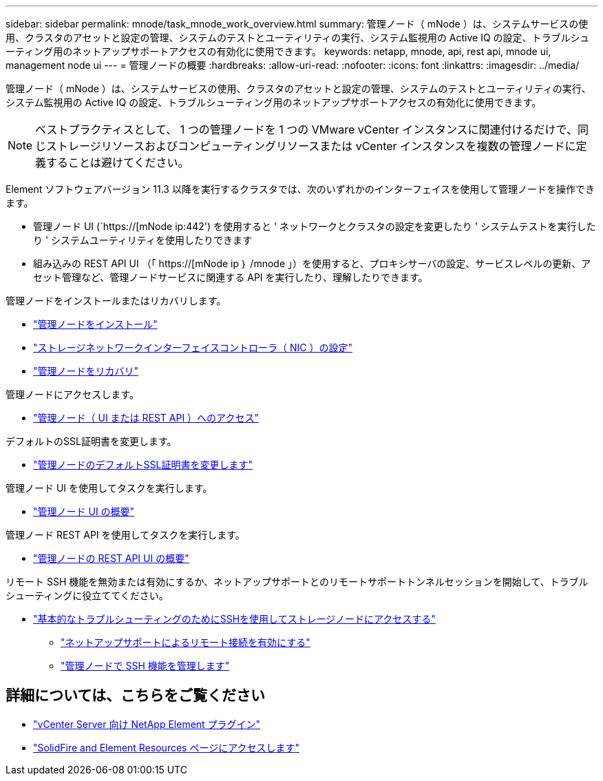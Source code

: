 ---
sidebar: sidebar 
permalink: mnode/task_mnode_work_overview.html 
summary: 管理ノード（ mNode ）は、システムサービスの使用、クラスタのアセットと設定の管理、システムのテストとユーティリティの実行、システム監視用の Active IQ の設定、トラブルシューティング用のネットアップサポートアクセスの有効化に使用できます。 
keywords: netapp, mnode, api, rest api, mnode ui, management node ui 
---
= 管理ノードの概要
:hardbreaks:
:allow-uri-read: 
:nofooter: 
:icons: font
:linkattrs: 
:imagesdir: ../media/


[role="lead"]
管理ノード（ mNode ）は、システムサービスの使用、クラスタのアセットと設定の管理、システムのテストとユーティリティの実行、システム監視用の Active IQ の設定、トラブルシューティング用のネットアップサポートアクセスの有効化に使用できます。


NOTE: ベストプラクティスとして、 1 つの管理ノードを 1 つの VMware vCenter インスタンスに関連付けるだけで、同じストレージリソースおよびコンピューティングリソースまたは vCenter インスタンスを複数の管理ノードに定義することは避けてください。

Element ソフトウェアバージョン 11.3 以降を実行するクラスタでは、次のいずれかのインターフェイスを使用して管理ノードを操作できます。

* 管理ノード UI (`https://[mNode ip:442') を使用すると ' ネットワークとクラスタの設定を変更したり ' システムテストを実行したり ' システムユーティリティを使用したりできます
* 組み込みの REST API UI （「 https://[mNode ip ｝ /mnode 」）を使用すると、プロキシサーバの設定、サービスレベルの更新、アセット管理など、管理ノードサービスに関連する API を実行したり、理解したりできます。


管理ノードをインストールまたはリカバリします。

* link:task_mnode_install.html["管理ノードをインストール"]
* link:task_mnode_install_add_storage_NIC.html["ストレージネットワークインターフェイスコントローラ（ NIC ）の設定"]
* link:task_mnode_recover.html["管理ノードをリカバリ"]


管理ノードにアクセスします。

* link:task_mnode_access_ui.html["管理ノード（ UI または REST API ）へのアクセス"]


デフォルトのSSL証明書を変更します。

* link:reference_change_mnode_default_ssl_certificate.html["管理ノードのデフォルトSSL証明書を変更します"]


管理ノード UI を使用してタスクを実行します。

* link:task_mnode_work_overview_UI.html["管理ノード UI の概要"]


管理ノード REST API を使用してタスクを実行します。

* link:task_mnode_work_overview_API.html["管理ノードの REST API UI の概要"]


リモート SSH 機能を無効または有効にするか、ネットアップサポートとのリモートサポートトンネルセッションを開始して、トラブルシューティングに役立ててください。

* link:task_mnode_enable_node_troubleshooting_sessions.html["基本的なトラブルシューティングのためにSSHを使用してストレージノードにアクセスする"]
+
** link:task_mnode_enable_remote_support_connections.html["ネットアップサポートによるリモート接続を有効にする"]
** link:task_mnode_ssh_management.html["管理ノードで SSH 機能を管理します"]




[discrete]
== 詳細については、こちらをご覧ください

* https://docs.netapp.com/us-en/vcp/index.html["vCenter Server 向け NetApp Element プラグイン"^]
* https://www.netapp.com/data-storage/solidfire/documentation["SolidFire and Element Resources ページにアクセスします"^]

